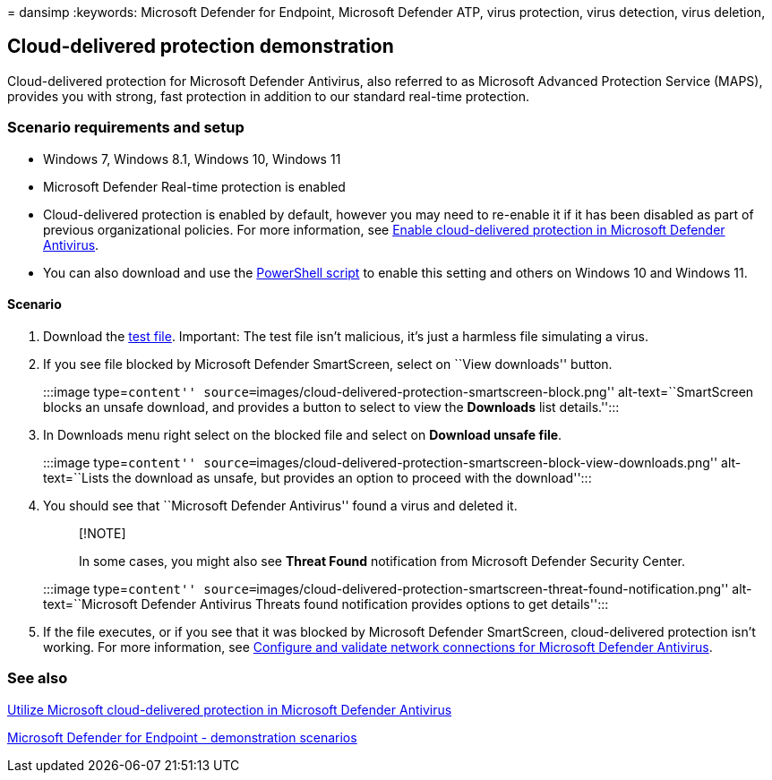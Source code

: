 = 
dansimp
:keywords: Microsoft Defender for Endpoint, Microsoft Defender ATP,
virus protection, virus detection, virus deletion,

== Cloud-delivered protection demonstration

Cloud-delivered protection for Microsoft Defender Antivirus, also
referred to as Microsoft Advanced Protection Service (MAPS), provides
you with strong, fast protection in addition to our standard real-time
protection.

=== Scenario requirements and setup

* Windows 7, Windows 8.1, Windows 10, Windows 11
* Microsoft Defender Real-time protection is enabled
* Cloud-delivered protection is enabled by default, however you may need
to re-enable it if it has been disabled as part of previous
organizational policies. For more information, see
link:/windows/threat-protection/windows-defender-antivirus/enable-cloud-protection-windows-defender-antivirus?ocid=wd-av-demo-cloud-middle[Enable
cloud-delivered protection in Microsoft Defender Antivirus].
* You can also download and use the
https://www.powershellgallery.com/packages/WindowsDefender_InternalEvaluationSettings/[PowerShell
script] to enable this setting and others on Windows 10 and Windows 11.

==== Scenario

[arabic]
. Download the https://aka.ms/ioavtest[test file]. Important: The test
file isn’t malicious, it’s just a harmless file simulating a virus.
. If you see file blocked by Microsoft Defender SmartScreen, select on
``View downloads'' button.
+
:::image type=``content''
source=``images/cloud-delivered-protection-smartscreen-block.png''
alt-text=``SmartScreen blocks an unsafe download, and provides a button
to select to view the *Downloads* list details.'':::
. In Downloads menu right select on the blocked file and select on
*Download unsafe file*.
+
:::image type=``content''
source=``images/cloud-delivered-protection-smartscreen-block-view-downloads.png''
alt-text=``Lists the download as unsafe, but provides an option to
proceed with the download'':::
. You should see that ``Microsoft Defender Antivirus'' found a virus and
deleted it.
+
____
{empty}[!NOTE]

In some cases, you might also see *Threat Found* notification from
Microsoft Defender Security Center.
____
+
:::image type=``content''
source=``images/cloud-delivered-protection-smartscreen-threat-found-notification.png''
alt-text=``Microsoft Defender Antivirus Threats found notification
provides options to get details'':::
. If the file executes, or if you see that it was blocked by Microsoft
Defender SmartScreen, cloud-delivered protection isn’t working. For more
information, see
link:/windows/threat-protection/windows-defender-antivirus/configure-network-connections-windows-defender-antivirus?ocid=wd-av-demo-cloud-middle[Configure
and validate network connections for Microsoft Defender Antivirus].

=== See also

link:/windows/threat-protection/windows-defender-antivirus/utilize-microsoft-cloud-protection-windows-defender-antivirus?ocid=wd-av-demo-cloud-bottom[Utilize
Microsoft cloud-delivered protection in Microsoft Defender Antivirus]

link:defender-endpoint-demonstrations.md[Microsoft Defender for Endpoint
- demonstration scenarios]
